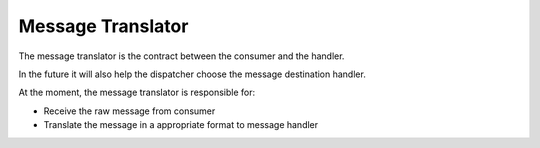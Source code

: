 Message Translator
------------------

The message translator is the contract between the consumer and the handler.

In the future it will also help the dispatcher choose the message destination handler.

At the moment, the message translator is responsible for:

* Receive the raw message from consumer
* Translate the message in a appropriate format to message handler
